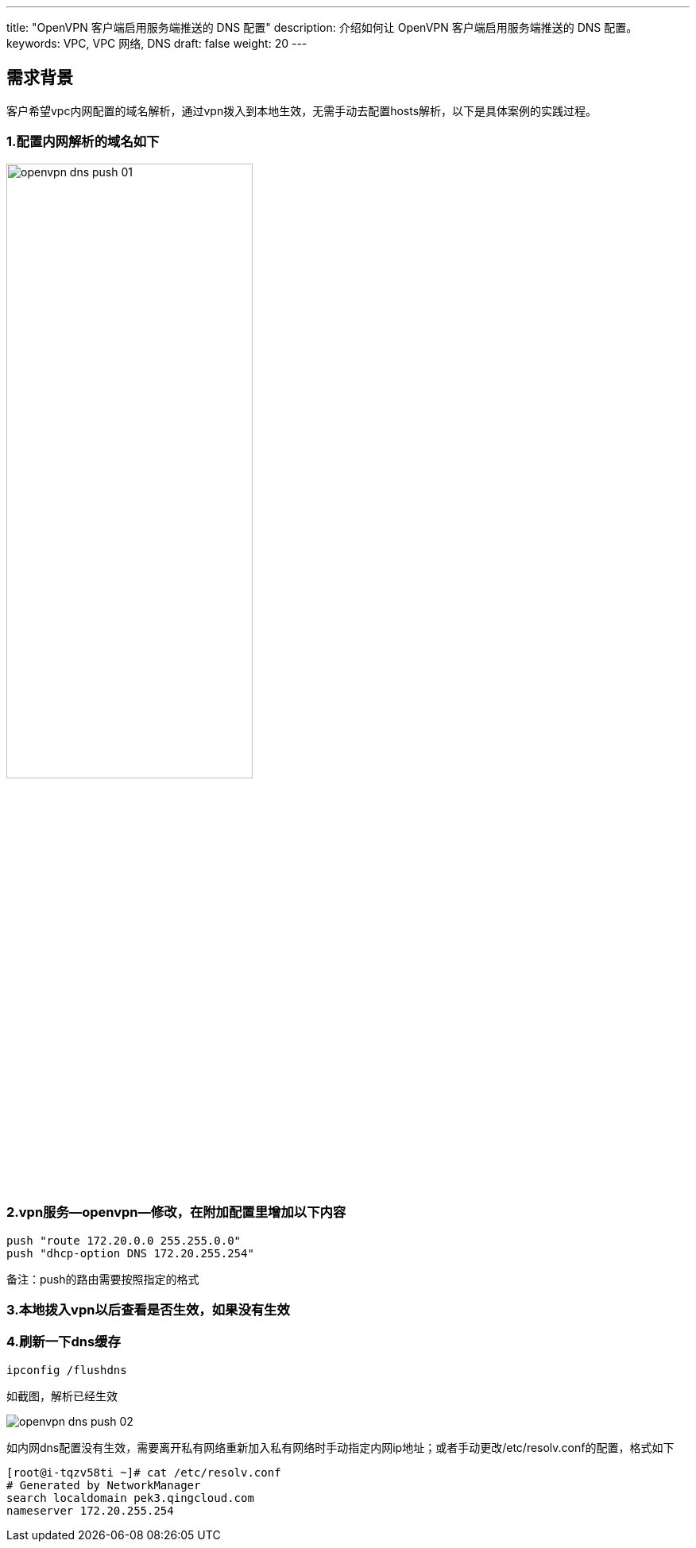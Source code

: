 ---
title: "OpenVPN 客户端启用服务端推送的 DNS 配置"
description: 介绍如何让 OpenVPN 客户端启用服务端推送的 DNS 配置。
keywords: VPC, VPC 网络, DNS
draft: false
weight: 20
---

== 需求背景

客户希望vpc内网配置的域名解析，通过vpn拨入到本地生效，无需手动去配置hosts解析，以下是具体案例的实践过程。

=== 1.配置内网解析的域名如下

image::/images/cloud_service/network/vpc/openvpn_dns_push_01.png[,60%]

=== 2.vpn服务--openvpn--修改，在附加配置里增加以下内容
[source]
----
push "route 172.20.0.0 255.255.0.0"
push "dhcp-option DNS 172.20.255.254"
----

备注：push的路由需要按照指定的格式

=== 3.本地拨入vpn以后查看是否生效，如果没有生效

=== 4.刷新一下dns缓存
[source]
----
ipconfig /flushdns
----

如截图，解析已经生效

image::/images/cloud_service/network/vpc/openvpn_dns_push_02.png[]

如内网dns配置没有生效，需要离开私有网络重新加入私有网络时手动指定内网ip地址；或者手动更改/etc/resolv.conf的配置，格式如下
[source,shell]
----
[root@i-tqzv58ti ~]# cat /etc/resolv.conf
# Generated by NetworkManager
search localdomain pek3.qingcloud.com
nameserver 172.20.255.254
----

